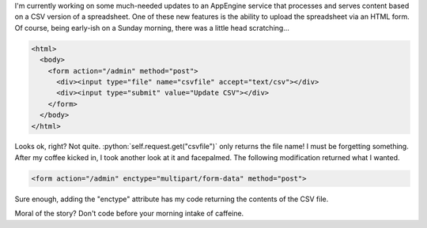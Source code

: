 .. link: 
.. description: 
.. tags: code, AppEngine, html
.. date: 2011-04-03 11:29:45
.. slug: file-upload-gotcha
.. title: File upload gotcha...
.. description: In which I note a silly mistake I made while writing a webapp's upload form.
.. comments: true
.. wordpress_id: 38

.. role:: python(code)
   :language: python

I'm currently working on some much-needed updates to an AppEngine service that processes and serves content based on a CSV version of a spreadsheet.  One of these new features is the ability to upload the spreadsheet via an HTML form.  Of course, being early-ish on a Sunday morning, there was a little head scratching...

.. code:: html

    <html>
      <body>
        <form action="/admin" method="post">
          <div><input type="file" name="csvfile" accept="text/csv"></div>
          <div><input type="submit" value="Update CSV"></div>
        </form>
      </body>
    </html>

Looks ok, right? Not quite. :python:`self.request.get("csvfile")` only returns the file name!  I must be forgetting something.  After my coffee kicked in, I took another look at it and facepalmed.  The following modification returned what I wanted.

.. code:: html

    <form action="/admin" enctype="multipart/form-data" method="post">

Sure enough, adding the "enctype" attribute has my code returning the contents of the CSV file.

Moral of the story? Don't code before your morning intake of caffeine.
